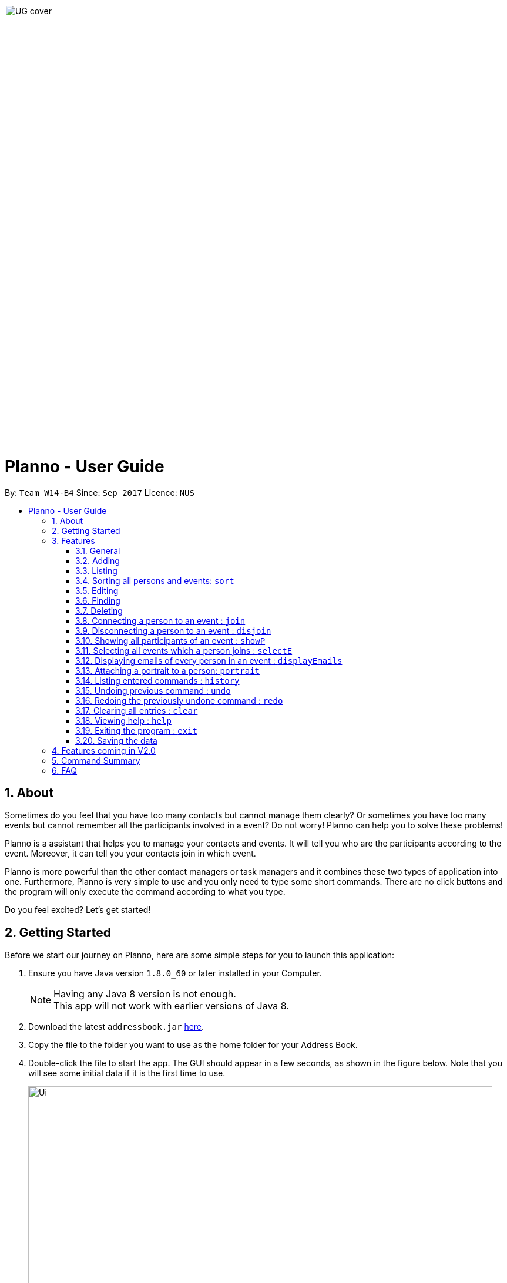 :toc:
:toc-title:
:toc-placement: macro
:imagesDir: images\
:sectnums:
:stylesDir: stylesheets
:experimental:
ifdef::env-github[]
:tip-caption: :bulb:
:note-caption: :information_source:
endif::[]
:repoURL: https://github.com/CS2103AUG2017-W14-B4/main
image::UG_cover.png[width="750", align="left"]
= Planno - User Guide

By: `Team W14-B4`      Since: `Sep 2017`      Licence: `NUS`

toc::[]

== About

Sometimes do you feel that you have too many contacts but cannot manage them clearly? Or sometimes you have too many events but cannot remember all the participants involved in a event? Do not worry! Planno can help you to solve these problems!

Planno is a assistant that helps you to manage your contacts and events. It will tell you who are the participants according to the event. Moreover, it can tell you your contacts join in which event.

Planno is more powerful than the other contact managers or task managers and it combines these two types of application into one. Furthermore, Planno is very simple to use and you only need to type some short commands. There are no click buttons and the program will only execute the command according to what you type.

Do you feel excited? Let's get started!

== Getting Started

Before we start our journey on Planno, here are some simple steps for you to launch this application:

.  Ensure you have Java version `1.8.0_60` or later installed in your Computer.
+
[NOTE]
Having any Java 8 version is not enough. +
This app will not work with earlier versions of Java 8.
+
.  Download the latest `addressbook.jar` link:{repoURL}/releases[here].
.  Copy the file to the folder you want to use as the home folder for your Address Book.
.  Double-click the file to start the app. The GUI should appear in a few seconds, as shown in the figure below.
   Note that you will see some initial data if it is the first time to use.
+
image::Ui.png[width="790"]
_Figure 2: GUI_
+
.  Type the command in the command box and press kbd:[Enter] to execute it. +
e.g. typing *`help`* and pressing kbd:[Enter] will open the help window.
.  Try some sample commands:

* *`list`* : lists all contacts
* **`add`**`n/John Doe p/98765432 e/johnd@example.com a/John street, block 123, #01-01` : adds a contact named `John Doe` to the Address Book.
* **`delete`**`3` : deletes the 3rd contact shown in the current list
* *`exit`* : exits the app
+
[NOTE]
For the details of each command, please refer to Features section.
+
.  Congratulations! If you can run Planno without any trouble, you can start trying this application. Otherwise, Please refer to FAQ and solve your problems.

== Features

=== General

====
*Command Format*

* Words in `UPPER_CASE` are the parameters to be supplied by the user e.g. in `add n/NAME`, `NAME` is a parameter which can be used as `add n/John Doe`.
* Items in square brackets are optional e.g `n/NAME [t/TAG]` can be used as `n/John Doe t/friend` or as `n/John Doe`.
* Items with `…`​ after them can be used multiple times including zero times e.g. `[t/TAG]...` can be used as `{nbsp}` (i.e. 0 times), `t/friend`, `t/friend t/family` etc.
* Parameters can be in any order e.g. if the command specifies `n/NAME p/PHONE_NUMBER`, `p/PHONE_NUMBER n/NAME` is also acceptable.
* Command key wards are *case sensitive*. e.g. only `help` means help command, while `HELP`, `HElp`, `hElP` are not.
====

****
* Unless otherwise stated, all the example screenshots are operated based on the following stage:

image::UG_add.png[width="790"]
_Figure 3.1: base stage_
****

=== Adding

==== Adding a person : `add`

You can use it to add a person to the address book +
Format: `add n/NAME p/PHONE_NUMBER e/EMAIL a/ADDRESS [t/TAG]...`

****
* A person can have any number of tags (including 0)
****

Examples:

* `add n/John Doe p/98765432 e/johnd@example.com a/John street, block 123, #01-01`
* `add n/Betsy Crowe t/friend e/betsycrowe@example.com a/Newgate Prison p/1234567 t/criminal`

==== Adding an event : `addE`
You can use it to add an event to the event list +
Format: `addE en/EVENT_NAME ed/EVENT_DESCRIPTION et/EVENT_TIME`

****
* You need to type EVENT_TIME as a date format DD/MM/YYYY (Use "/" insetead of "-")
* Every event will have a number indicating the of days till or since the event date.
** If the event date has passed, an up arrow will be appended to the numbr to indicate how many days have passed since the evnet date.
** If the event date is not yet reached, a down arrow will be appended to the number to indicate the number of days till the event.
****

****
* If the evnet to be add in an addE command is `out-dated` (ie. event date has passed), an alert dialog will pop up.
This dialog (shown in Figure 3.1.1) will ask you whether you want to add this out-dated event into Planno.
** If you want to add this event, click `OK`.
** If you do not want to add this event anymore, click `CANCEL`.

image::alert_dialog.png[width="790"]
_Figure 3.2.1: alert dialog for adding out-dated events_
****

Example:

* `addE en/CS2101 meeting ed/Discuss how to conduct software demo. et/30/10/2017` +
* `addE en/Submit assignment ed/Submit programming assignment 2 et/23/10/2017`

You will see the following after typing 4 above example add command to
*an empty address book and an empty event list*:

image::UG_add.png[width="790"]
_Figure 3.2.2: add command result_

=== Listing

==== Listing all persons : `list`

Shows a list of all persons in the address book. +
Format & Example: `list`

// tag::listE[]
==== Listing all events : `listE`

Shows a list of all events in the event list. +
Format & Example: `listE`

You will see the following after typing 2 above example list command:

image::UG_list.png[width="790"]
_Figure 3.3: list command result_
// end::listE[]

// tag:sort[]
=== Sorting all persons and events: `sort`

You can use it to view a list of sorted persons in the address book according to the alphabetical order of their names,
 and a list of sorted events in the event list according to the event time. +
Format & Example: `sort`

You will see the following after typing sort command:

image::UG_sort.png[width="790"]
_Figure 3.4: sort command result_

// end:sort[]

=== Editing
==== Editing a person : `edit`
You can use it to edits an existing person in the address book. +
Format: `edit INDEX [n/NAME] [p/PHONE] [e/EMAIL] [a/ADDRESS] [t/TAG]...`

****
* Edits the person at the specified `INDEX`. The index refers to the index number shown in the last person listing. The index *must be a positive integer* 1, 2, 3, ...
* At least one of the optional fields must be provided.
* Existing values will be updated to the input values.
* When editing tags, the existing tags of the person will be removed i.e adding of tags is not cumulative.
* You can remove all the person's tags by typing `t/` without specifying any tags after it.
****

Examples:

* `edit 1 p/91234567 e/johndoe@example.com` +
Edits the phone number and email address of the 1st person to be `91234567` and `johndoe@example.com` respectively.
* `edit 2 n/Betsy Crower t/` +
Edits the name of the 2nd person to be `Betsy Crower` and clears all existing tags.

==== Editing an event : `editE`
You can use it to edits an existing event in the event list. +
Format: `editE INDEX [en/NAME] [ed/DESCRIPTION] [et/TIME]`

****
* Edits the event at the specified `INDEX`. The index refers to the index number shown in the last event listing. The index *must be a positive integer* 1, 2, 3, ...
* At least one of the optional fields must be provided.
* Existing values will be updated to the input values.
* You need to type TIME as a date format DD/MM/YYYY.
****

Examples:

* `editE 1 en/CS2103 project meeting et/03/11/2017` +
Edits the event name and event time of 1st event to be `CS2103 project meeting` and `/03/11/2017` respectively.
* `editE 2 ed/Submit handwritten assignment.` +
Edits the event description of 2nd event to be `Submit handwritten assignment`

You will see the following after typing 4 above edit command:

image::UG_edit.png[width="790"]
_Figure 3.5: edit command result_

=== Finding
==== Locating persons by name: `find`

Finds persons whose names contain any of the given keywords. +
Finds persons who have any of the given tags. +
Format: `find KEYWORD [MORE_KEYWORDS]`

****
* The search is case insensitive. e.g `hans` will match `Hans`
* The order of the keywords does not matter. e.g. `Hans Bo` will match `Bo Hans`
* The name and tag names searched.
* Tags should be indicated by prefix `t/`
* Only full words will be matched e.g. `Han` will not match `Hans`
* Persons matching at least one keyword will be returned (i.e. `OR` search). e.g. `Hans Bo` will return `Hans Gruber`, `Bo Yang`
****

Examples:

* `find John` +
Returns `john` and `John Doe`
* `find Betsy Tim John` +
Returns any person having names `Betsy`, `Tim`, or `John`
* `find t/friends`
Returns any person having tag `friends`
* `find t/colleagues John`
Returns any person having name `John` or having tag `colleagues`

You will see the following after typing `find John`:

image::UG_find_1.png[width="790"]
_Figure 3.6.1: find command result 1_

Subsequently, you will see the following after typing `find Betsy john`:

image::UG_find_2.png[width="790"]
_Figure 3.6.2: find command result 2_

// tag::findE[]
==== Locating events by name: `findE`

Finds events whose names contain any of the given keywords. +
Format: `findE KEYWORD [MORE_KEYWORDS]`

****
* The search is case insensitive. e.g `meeting` will match `Meeting`
* The order of the keywords does not matter. e.g. `First Meeting` will match `Meeting First`
* The name searched.
* Only full words will be matched e.g. `Meetin` will not match `Meeting`
* Events matching at least one keyword will be returned (i.e. `OR` search). e.g. `First Meeting` will return `Second Meeting`, `First Event`
****

Examples:

* `find meeting` +
Returns `Meeting` and `meeting`
* `find Sports Meeting` +
Returns any event having names `Sports`or `Meeting`

// end::findE[]

=== Deleting
==== Deleting a person : `delete`

Deletes the specified person from the address book. +
Format: `delete INDEX`

****
* Deletes the person at the specified `INDEX`.
* The index refers to the index number shown in the most recent listing.
* The index *must be a positive integer* 1, 2, 3, ...
****

Examples:

* `list` +
`delete 2` +
Deletes the 2nd person in the address book.
* `find Betsy` +
`delete 1` +
Deletes the 1st person in the results of the `find` command.

==== Deleting an event : `deleteE`

Deletes the specified event from the event list. +
Format: `deleteE INDEX`
****
* Deletes the event at the specified `INDEX`.
* The index refers to the index number shown in the most recent event listing.
* The index *must be a positive integer* 1, 2, 3, ...
****

Example:

* `listE` +
`deleteE 2` +
Deletes the 2nd event in the event list.

You will see the following after typing `delete 1` and `deleteE 1`:

image::UG_delete.png[width="790"]
_Figure 3.7: delete command result_

=== Connecting a person to an event : `join`
You can use it to show a person is involved in an event. +
Format : `join p/INDEX_P e/INDEX_E` +
****
* The person at position `INDEX_P` will be involved in the event at position `INDEX_E` .
* The index *must be a positive integer* `1, 2, 3, ...`
* Make sure you type the prefixes `p/` and `e/` to distinguish person index and event index.
****

Example:

* `list` +
`listE` +
`join p/2 e/1` +
The 2nd person in the address book will be involved in the 1st event in the event list.

This command only displays a successful message. You cannot see explicit change in the panel. +
You will see the following after typing above commands: +

image::UG_join.png[width='790']
_Figure 3.8: join result_

=== Disconnecting a person to an event : `disjoin`
You can use it to show a person is not involved in an event any more. +
Format : `disjoin p/INDEX_P e/INDEX_E` +
****
* The person at position `INDEX_P` will be involved in the event at position `INDEX_E` .
* The index *must be a positive integer* `1, 2, 3, ...`
* Make sure you type the prefixes `p/` and `e/` to distinguish person index and event index.
* This person *must be already involved in this event*.
****

Example: +
Assuming that you have typed `join p/2 e/1` before this example.

* `list` +
`listE` +
`disjoin p/2 e/1` +
The 2nd person in the address book will not be involved in the 1st event in the event list any more.

This command only displays a successful message. You cannot see explicit change in the panel. +
You will see the following after typing above commands: +

image::UG_disjoin.png[width='790']
_Figure 3.9: disjoin result_

// tag::showP[]
=== Showing all participants of an event : `showP`

You can use it to view all participants who join a certain event. +
Format: `showP EVENT_INDEX`

****
* Shows all persons who join the event at the specified `EVENT_INDEX`.
* The index refers to the index number shown in the most recent event listing.
* The index *must be a positive integer* `1, 2, 3, ...`.
****

Example: +
Assuming that you have typed `join p/2 e/1` before this example.

* `listE` +
`showP 1` +
Shows all participants who are involved in the 1st event of event list.

You will see the following after typing above commands: +

image::UG_showPerson.png[width='790']
_Figure 3.10: show persons result_

// end::showP[]

=== Selecting all events which a person joins : `selectE`

You can use it to view all events which a certain person joins. +
Format: `selectE PERSON_INDEX`

****
* Shows all events which the person at the specified `PERSON_INDEX` joins.
* The index refers to the index number shown in the most recent person listing.
* The index *must be a positive integer* `1, 2, 3, ...`.
****

Examples: +
Assuming that you have typed `join p/2 e/1` before this example.

* `list` +
`selectE 2` +
Shows all events which the 2nd person in the address book joins.
* `find Betsy` +
`selectE 1` +
Shows all events which the 1st person in the results of the `find` command joins.

You will see the following after typing `list` and `selectE 2`: +

image::UG_selectEvent.png[width='790']
_Figure 3.11: select events result_

=== Displaying emails of every person in an event : `displayEmails`

You can use it to view the emails of every person in an event. +
Format: `displayEmails INDEX`

****
* Shows emails of every person in the event specified by `INDEX`.
* The index refers to the index number shown in the most recent event listing.
* The index *must be a positive integer* `1, 2, 3, ...`.
****

Examples: +
Assuming that you have typed `join p/1 e/1` and `join p/2 e/1` before this example.

* `list` +
`displayEmails 1` +
Shows the email of every person who is in the first event in the address book.

You will see the following after typing `list` and `displayEmails 1`: +

image::UG_displayEmails.png[width='790']
_Figure 3.12:  display emails result_

=== Attaching a portrait to a person: `portrait`

You can use this command to attach a portrait to a person so that you can identify him easily.

Format: `portrait PERSON_INDEX p/IMAGE_FILE_PATH`

****
* The `image file path` should be in this format: +
 `HARD_DISK_NAME:/[FOLDER_NAME]/FILE_NAME` +
* The application only supports .jpg and .png images.
****

Example: +

* `portrait 1 p/C:/Users/My Profile/Images/sample picture.png` +
The image named `sample picture.png` and located at `C:/Users/My Profile/Images/` will be attached to the first person.

****
* You can use either '\' or '/' to separate two subfolders.
* The app will report an error if it cannot find the file by the path you provide.
****
Assume the `sample picture.png` looks like this:

image::sample.png[]
_Figure 3.12.1 the sample.png_

Then you will see the following after typing the example portrait command

image::UG_portrait.png[]
_Figure 3.12.2 attach a portrait_

=== Listing entered commands : `history`

Lists all the commands that you have entered in reverse chronological order. +
Format & Example: `history`

****
* Pressing the kbd:[&uarr;] and kbd:[&darr;] arrows will display the previous and next input respectively in the command box.
****

You will see the following after typing history command: +

image::UG_history.png[width='790']
_Figure 3.13: history result_

// tag::undoredo[]
=== Undoing previous command : `undo`

Restores the address book or event list to the state before the previous _undoable_ command was executed. +
Format: `undo`

****
* Undoable commands: those commands that modify the content in address book or event list(`add`, `delete`, `edit`, `clear`, `join` and `disjoin`).
****

Examples:

* `delete 1` +
`list` +
`undo` (reverses the `delete 1` command) +

* `select 1` +
`list` +
`undo` +
The `undo` command fails as there are no undoable commands executed previously.

* `delete 1` +
`clear` +
`undo` (reverses the `clear` command) +
`undo` (reverses the `delete 1` command) +

You will see the following after typing `delete 1` and `clear`:

image::UG_clear.png[width='790']
_Figure 3.14.1: before undo_

You will see the following after typing `undo` (undo `clear`):

image::UG_undo1.png[width='790']
_Figure 3.14.2: undo once_

You will see the following after typing `undo` again (undo `delete 1`):

image::UG_undo2.png[width='790']
_Figure 3.14.3: undo twice_

=== Redoing the previously undone command : `redo`

Reverses the most recent `undo` command. +
Format: `redo`

Examples:

* `delete 1` +
`undo` (reverses the `delete 1` command) +
`redo` (reapplies the `delete 1` command) +

* `delete 1` +
`redo` +
The `redo` command fails as there are no `undo` commands executed previously.

* `delete 1` +
`clear` +
`undo` (reverses the `clear` command) +
`undo` (reverses the `delete 1` command) +
`redo` (reapplies the `delete 1` command) +
`redo` (reapplies the `clear` command) +

You will see the following after typing `delete 1`, `clear`, `undo` and `undo`:

image::UG_undo2.png[width='790']
_Figure 3.15.1: before redo_

You will see the following after typing `redo` (redo `delete 1`):

image::UG_redo1.png[width='790']
_Figure 3.15.2: redo once_

You will see the following after typing `redo` again (redo `clear`):

image::UG_redo2.png[width='790']
_Figure 3.15.2: redo twice

// end::undoredo[]

=== Clearing all entries : `clear`

Clears all entries from the address book and the event list. +
Format & Example: `clear`

****
* You will clear both persons and events by typing this command.
****

You will see the following after clear command:

image::UG_clear.png[width="790"]
_Figure 3.16: clear result_

=== Viewing help : `help`

Format & Example: `help` +
The help window is same as this user guide. +

=== Exiting the program : `exit`

Exits the program. +
Format & Example: `exit`

=== Saving the data

Address book data are saved in the hard disk automatically after any command that changes the data. +
There is no need to save manually.

== Features coming in V2.0

[discrete]
=== The following features are coming for version 2.0

. Users can connect this app with several social media platforms, and import data from them. +
. Users can send messages through this app. +
. Users can be alarmed when an event is going to take place. +
. Users can design their own GUI appearances (e.g colour, font). +

== Command Summary

* *Adding an event* `addE en/EVENT_NAME ed/EVENT_DESCRIPTION et/EVENTTIME` +
e.g. `adde en/Project Meeting ed/Project meeting with CS2103 Team Members et/20/10/2017`

* *Adding a person* `add n/NAME p/PHONE_NUMBER e/EMAIL a/ADDRESS [t/TAG]...` +
e.g. `add n/James Ho p/22224444 e/jamesho@example.com a/123, Clementi Rd, 1234665 t/friend t/colleague`

* *Attach a portrait to a person* : `portrait PERSON_INDEX p/IMAGE_FILE_PATH`
e.g. `portrait 1 p/C:/Users/My Profile/Images/sample picture.png`

* *Clear* : `clear`

* *Deleting an event* : `deleteE INDEX` +
e.g. `deleteE 5`

* *Deleting a person* : `delete INDEX` +
e.g. `delete 3`

* *Disjoining an event* : `disjoin p/PERSON_INDEX e/EVENT_INDEX` +
e.g. `disjoin p/4 e/6`

* *Editing an event* : `editE INDEX [en/NAME] [ed/DESCRIPTION] [et/TIME]` +
e.g. `edit 1 en/Lunch ed/Lunch with Albert at Bishan`

* *Editing a person* : `edit INDEX [n/NAME] [p/PHONE_NUMBER] [e/EMAIL] [a/ADDRESS] [t/TAG]...` +
e.g. `edit 2 n/James Lee e/jameslee@example.com`

* *Find* : `find KEYWORD [MORE_KEYWORDS]` +
e.g. `find James Jake`
e.g. `find t/friends`
e.g. `find t/neighbors alex`

* *Help* : `help`

* *History* : `history`

* *Joining an event* `join p/PERSON_INDEX e/EVENT_INDEX` +
e.g. `join p/3 e/1`

* *Listing every person* : `list`

* *Listing every event* : `listE`

* *Redo* : `redo`

* *Selecting every event a person has joined* : `selectE p/INDEX` +
e.g. `selectE p/1`

* *Showing every participant in an event* : `showP EVENT_INDEX` +
e.g.`showP 2`

* *Sort* : `sort`

* *Undo* : `undo`

== FAQ
*Q*: Do I need to install anything else other than Java 1.8.0_60? +
*A*: No. Planno only needs Java 1.8.0_60 or any later versions to work.

*Q*: How do i run/open Planno with the jar file? +
*A*: Double click the jar file to run Planno.

*Q*: Can I run Planno with a older version of Java? +
*A*: No. You will not be able to run Planno.

*Q*: How do I transfer my data to another Computer? +
*A*: Install the app in the other computer and overwrite the empty data file it creates with the file that contains the data of your previous Address Book folder.

